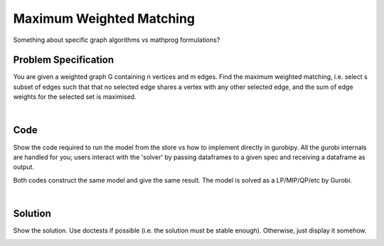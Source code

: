 Maximum Weighted Matching
=========================

Something about specific graph algorithms vs mathprog formulations?

Problem Specification
---------------------

You are given a weighted graph G containing n vertices and m edges. Find the maximum weighted matching, i.e. select s subset of edges such that that no selected edge shares a vertex with any other selected edge, and the sum of edge weights for the selected set is maximised.

.. tabs::

    .. tab:: Domain-Specific Description

        A matching is a set of pairwise non-adjacent edges ...

    .. tab:: Optimization Model

        For each edge :math:`(i,j)` in graph :math:`G = (V, E)`, we should select a subset. So define variables as follows

        .. math::

            x_{ij} = \begin{cases}
                1 & \text{if edge}\,(i,j)\,\text{is selected in the matching} \\
                0 & \text{otherwise.} \\
            \end{cases}

        and the mathematical model as (check undirected terminology/notation here)

        .. math::

            \begin{alignat}{2}
            \max \quad        & \sum_{(i, j) \in E} w_{ij} x_{ij} \\
            \mbox{s.t.} \quad & \sum_{j \in N(i)} x_{ij} \le 1 & \forall i \in V \\
                              & x_{ij} \in \lbrace 0, 1 \rbrace & \forall (i, j) \in E. \\
            \end{alignat}

        Note that for the general (non-bipartite) case, this model must be formulated and solved as a MIP, as there is no guarantee that simplex will return an integer solution for the relaxation.

|

Code
----

Show the code required to run the model from the store vs how to implement directly in gurobipy. All the gurobi internals are handled for you; users interact with the 'solver' by passing dataframes to a given spec and receiving a dataframe as output.

.. testcode:: weighted_matching

    import scipy.sparse as sp

    from gurobi_optimods.matching import maximum_weighted_matching

    # Weighted graph as a sparse matrix.
    row = [0, 1, 1, 2, 2, 3]
    col = [3, 2, 3, 3, 4, 5]
    data = [1, 1.2, 1.3, 1.4, 1, 1.2]
    G = sp.coo_array((data, (row, col)), shape=(6, 6))

    # Compute max matching.
    matching = maximum_weighted_matching(G)

.. testoutput:: weighted_matching
    :hide:

    ...
    Best objective 2.400000000000e+00, best bound 2.400000000000e+00, gap 0.0000%

Both codes construct the same model and give the same result. The model is solved as a LP/MIP/QP/etc by Gurobi.

.. collapse:: View Gurobi logs

    .. code-block:: text

        Gurobi Optimizer version 9.5.2 build v9.5.2rc0 (mac64[x86])
        Thread count: 4 physical cores, 8 logical processors, using up to 8 threads
        Optimize a model with 6 rows, 6 columns and 12 nonzeros
        Model fingerprint: 0xe6a49925
        Variable types: 0 continuous, 6 integer (6 binary)
        Coefficient statistics:
        Matrix range     [1e+00, 1e+00]
        Objective range  [1e+00, 1e+00]
        Bounds range     [1e+00, 1e+00]
        RHS range        [1e+00, 1e+00]
        Found heuristic solution: objective 2.2000000
        Presolve removed 6 rows and 6 columns
        Presolve time: 0.01s
        Presolve: All rows and columns removed

        Explored 0 nodes (0 simplex iterations) in 0.01 seconds (0.00 work units)
        Thread count was 1 (of 8 available processors)

        Solution count 2: 2.4 2.2

        Optimal solution found (tolerance 1.00e-04)
        Best objective 2.400000000000e+00, best bound 2.400000000000e+00, gap 0.0000%

|

Solution
--------

Show the solution. Use doctests if possible (i.e. the solution must be stable enough). Otherwise, just display it somehow.

.. doctest:: weighted_matching
    :options: +NORMALIZE_WHITESPACE

    >>> matching
    <6x6 sparse array of type '<class 'numpy.float64'>'
        with 2 stored elements in COOrdinate format>

.. doctest:: weighted_matching
    :options: +NORMALIZE_WHITESPACE

    >>> import networkx as nx
    >>> import matplotlib.pyplot as plt
    >>> g = nx.from_scipy_sparse_array(G)
    >>> layout = nx.random_layout(g, seed=0)
    >>> fig, (ax1, ax2) = plt.subplots(1, 2)
    >>> nx.draw(g, layout, ax=ax1)
    >>> g = nx.from_scipy_sparse_array(matching)
    >>> nx.draw(g, layout, ax=ax2)

.. image:: figures/weighted-result.png
  :width: 600
  :alt: Weighted matching result
